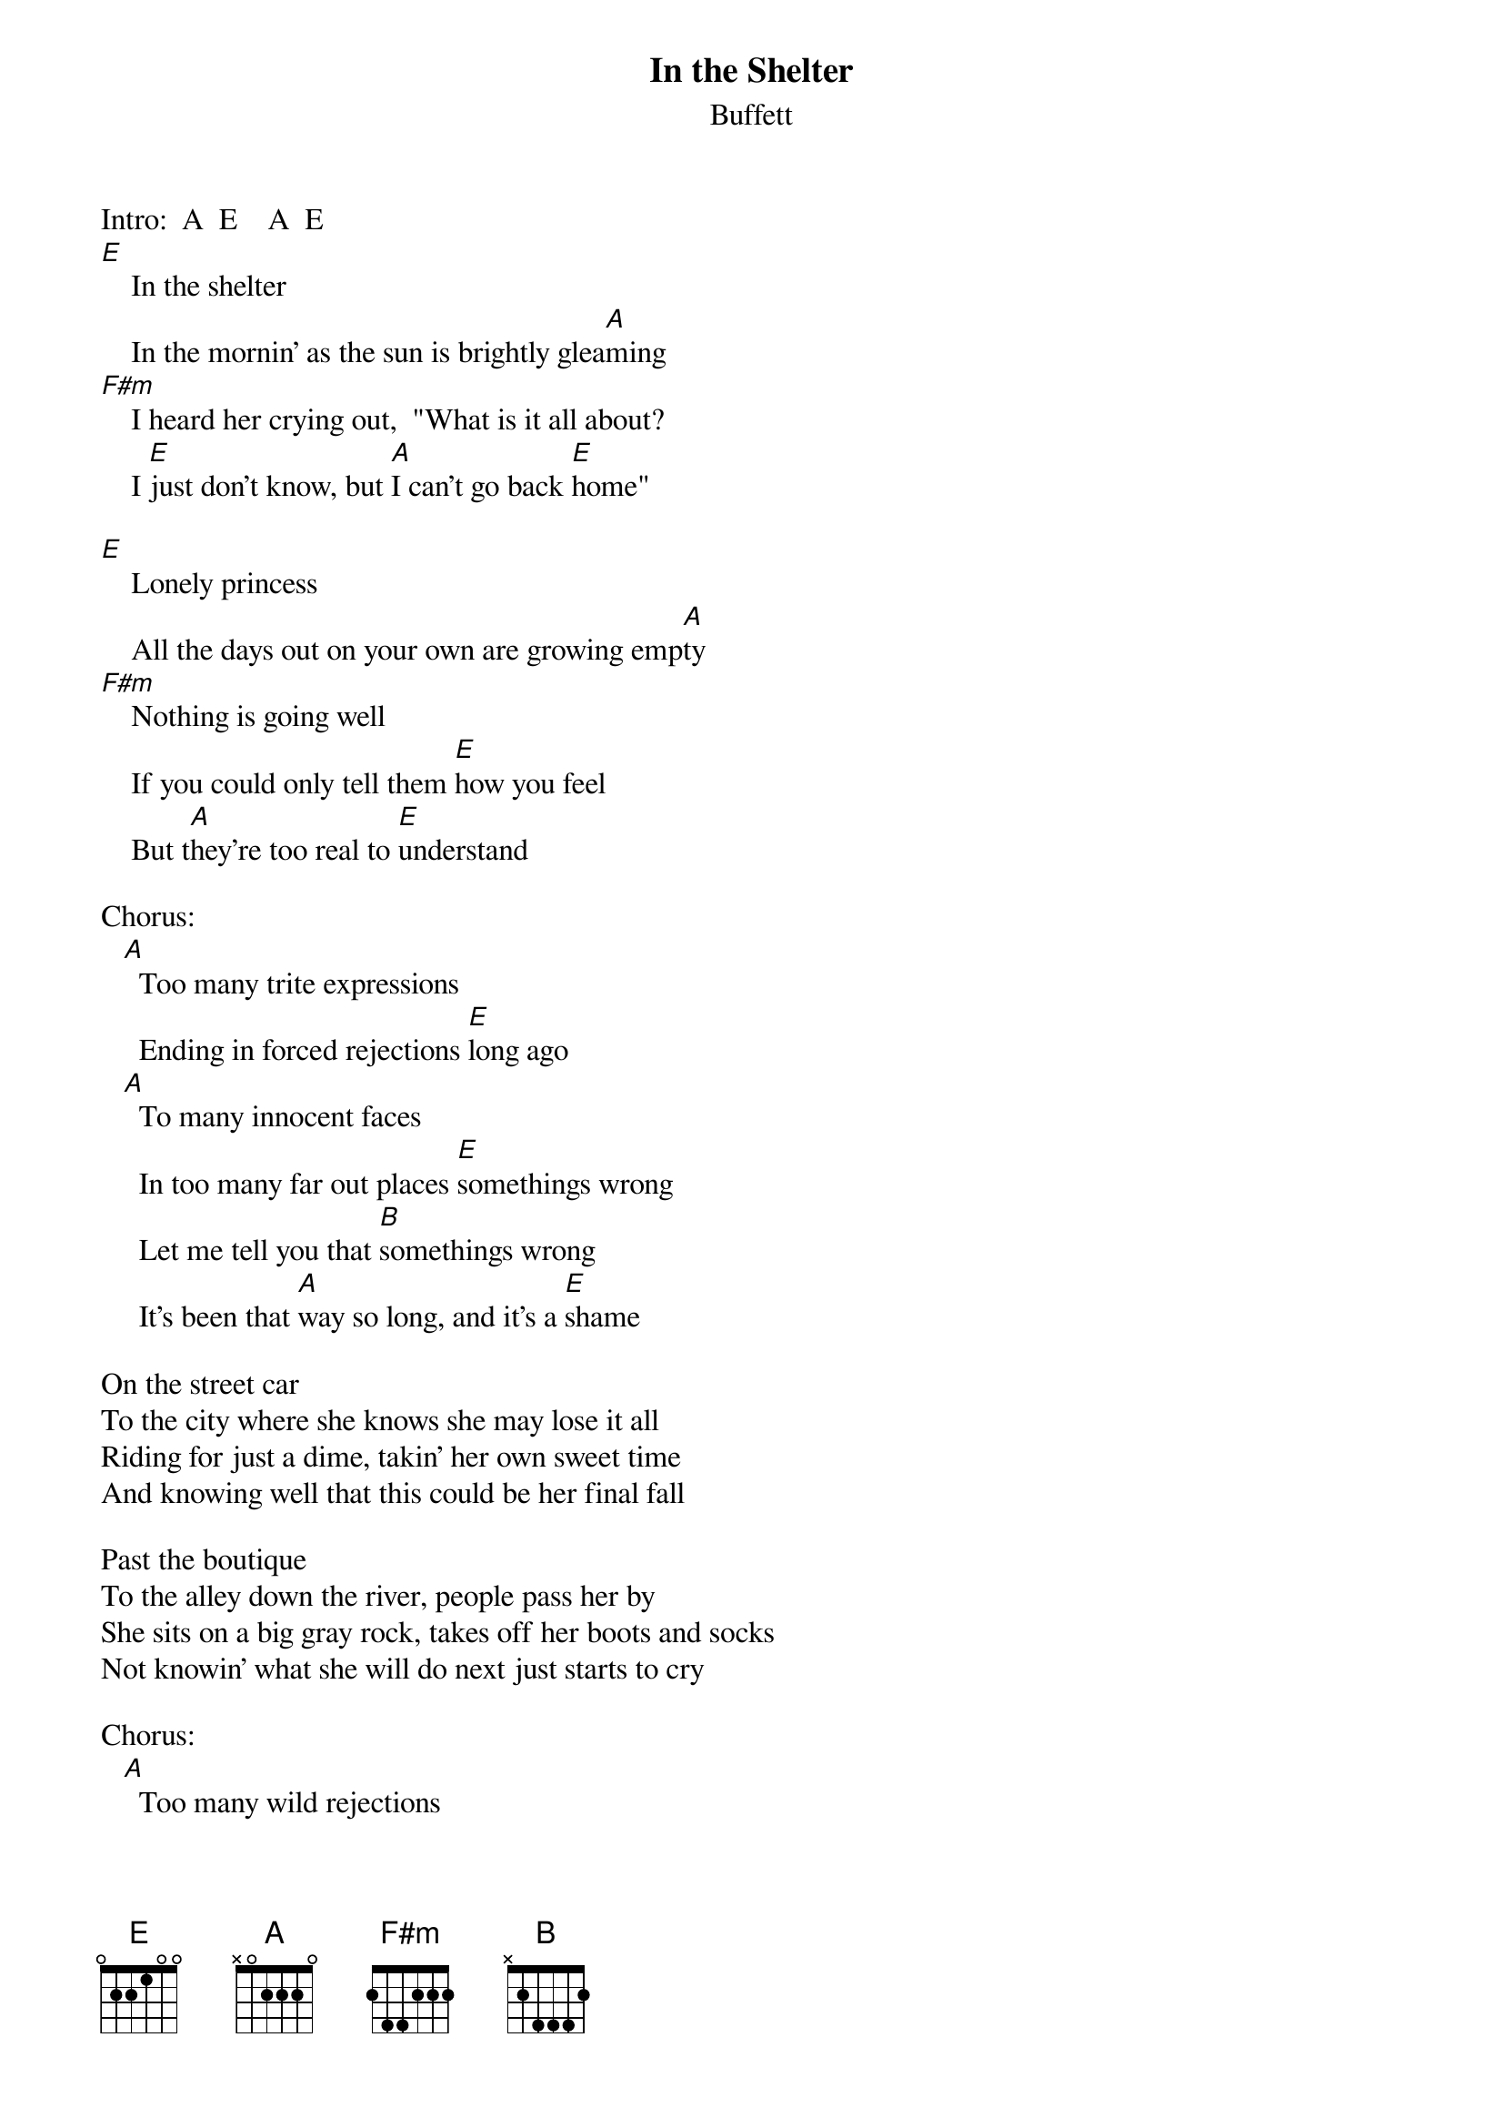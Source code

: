 #mhall@moe.coe.uga.edu (Mike Hall) 
{t:In the Shelter}
{st:Buffett}

Intro:  A  E    A  E  
[E]    In the shelter
    In the mornin' as the sun is brightly glea[A]ming
[F#m]    I heard her crying out,  "What is it all about?
    I [E]just don't know, but [A]I can't go back [E]home"

[E]    Lonely princess
    All the days out on your own are growing emp[A]ty
[F#m]    Nothing is going well  
    If you could only tell them [E]how you feel  
    But t[A]hey're too real to [E]understand

Chorus:
   [A]  Too many trite expressions
     Ending in forced rejections [E]long ago
   [A]  To many innocent faces
     In too many far out places [E]somethings wrong 
     Let me tell you that [B]somethings wrong
     It's been that [A]way so long, and it's a [E]shame

On the street car
To the city where she knows she may lose it all
Riding for just a dime, takin' her own sweet time
And knowing well that this could be her final fall

Past the boutique
To the alley down the river, people pass her by 
She sits on a big gray rock, takes off her boots and socks
Not knowin' what she will do next just starts to cry

Chorus:
   [A]  Too many wild rejections
     Endin' in angry questions [E]from her dad
   [A]  Too many T.V. dinners
     Ah, everyone loves a winner, but [E]she was lost
     [A]No one knows the t[E]rials she had

(Repeat first verse, then)
[E]Hell, I just don't know,  but [A]I can't go back [E]home   [A]   [E]     [A]   [E] (fade)


